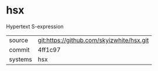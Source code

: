 * hsx

Hypertext S-expression

|---------+-------------------------------------------|
| source  | git:https://github.com/skyizwhite/hsx.git |
| commit  | 4ff1c97                                   |
| systems | hsx                                       |
|---------+-------------------------------------------|
